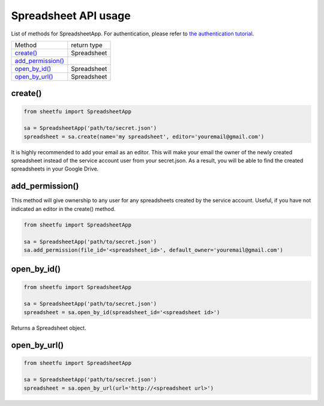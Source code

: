 Spreadsheet API usage
=====================



List of methods for SpreadsheetApp. For authentication, please refer to
`the authentication tutorial`_.

.. _the authentication tutorial: https://github.com/socialpoint-labs/sheetfu/blob/master/documentation/authentication.rst


+----------------------------------------------------+---------------------+
| Method                                             | return type         |
+----------------------------------------------------+---------------------+
| `create() <usage.rst#create()>`__                  |  Spreadsheet        |
+----------------------------------------------------+---------------------+
| `add_permission() <usage.rst#add_permission()>`__  |                     |
+----------------------------------------------------+---------------------+
| `open_by_id() <usage.rst#open_by_id()>`__          |  Spreadsheet        |
+----------------------------------------------------+---------------------+
| `open_by_url() <usage.rst#open_by_url()>`__        |  Spreadsheet        |
+----------------------------------------------------+---------------------+



**create()**
------------

.. code-block:: python

    from sheetfu import SpreadsheetApp

    sa = SpreadsheetApp('path/to/secret.json')
    spreadsheet = sa.create(name='my spreadsheet', editor='youremail@gmail.com')

It is highly recommended to add your email as an editor. This will make your
email the owner of the newly created spreadsheet instead of the service account
user from your secret.json. As a result, you will be able to find the created
spreadsheets in your Google Drive.


**add_permission()**
--------------------

This method will give ownership to any user for any spreadsheets created by
the service account. Useful, if you have not indicated an editor in the create()
method.

.. code-block:: python

    from sheetfu import SpreadsheetApp

    sa = SpreadsheetApp('path/to/secret.json')
    sa.add_permission(file_id='<spreadsheet_id>', default_owner='youremail@gmail.com')



**open_by_id()**
----------------

.. code-block:: python

    from sheetfu import SpreadsheetApp

    sa = SpreadsheetApp('path/to/secret.json')
    spreadsheet = sa.open_by_id(spreadsheet_id='<spreadsheet id>')

Returns a Spreadsheet object.


**open_by_url()**
-----------------

.. code-block:: python

    from sheetfu import SpreadsheetApp

    sa = SpreadsheetApp('path/to/secret.json')
    spreadsheet = sa.open_by_url(url='http://<spreadsheet url>')

